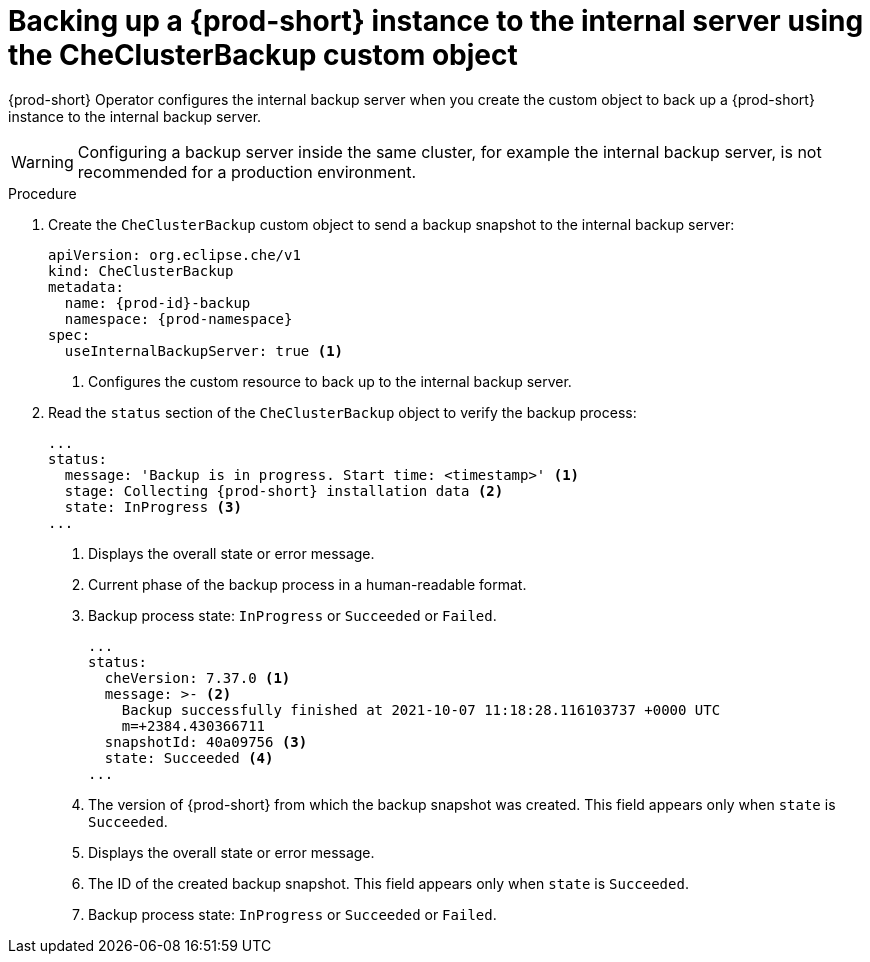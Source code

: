 [id="backing-up-a-{prod-id-short}-instance-to-the-internal-server-using-the-checlusterbackup-object_{context}"]
= Backing up a {prod-short} instance to the internal server using the CheClusterBackup custom object

{prod-short} Operator configures the internal backup server when you create the custom object to back up a {prod-short} instance to the internal backup server.

WARNING: Configuring a backup server inside the same cluster, for example the internal backup server, is not recommended for a production environment.

.Procedure

. Create the `CheClusterBackup` custom object to send a backup snapshot to the internal backup server:
+
[source,yaml,subs="+quotes,+attributes"]
----
apiVersion: org.eclipse.che/v1
kind: CheClusterBackup
metadata:
  name: {prod-id}-backup
  namespace: {prod-namespace}
spec:
  useInternalBackupServer: true <1>
----
<1> Configures the custom resource to back up to the internal backup server.

. Read the `status` section of the `CheClusterBackup` object to verify the backup process:
+
[source,yaml,subs="+quotes,+attributes"] 
----
...
status:
  message: 'Backup is in progress. Start time: <timestamp>' <1>
  stage: Collecting {prod-short} installation data <2>
  state: InProgress <3>
...
----
<1> Displays the overall state or error message.
<2> Current phase of the backup process in a human-readable format.
<3> Backup process state: `InProgress` or `Succeeded` or `Failed`.
+
[source,yaml,subs="+quotes,+attributes"] 
----
...
status:
  cheVersion: 7.37.0 <1>
  message: >- <2>
    Backup successfully finished at 2021-10-07 11:18:28.116103737 +0000 UTC
    m=+2384.430366711
  snapshotId: 40a09756 <3>
  state: Succeeded <4>
...
----
<1> The version of {prod-short} from which the backup snapshot was created. This field appears only when `state` is `Succeeded`.
<2> Displays the overall state or error message.
<3> The ID of the created backup snapshot. This field appears only when `state` is `Succeeded`.
<4> Backup process state: `InProgress` or `Succeeded` or `Failed`.


